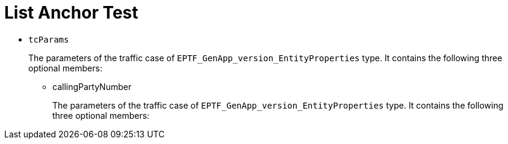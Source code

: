 = List Anchor Test

* `tcParams`
+
The parameters of the traffic case of `EPTF_GenApp_version_EntityProperties` type. It contains the following three optional members:

** [[an]]callingPartyNumber
+
The parameters of the traffic case of `EPTF_GenApp_version_EntityProperties` type. It contains the following three optional members: